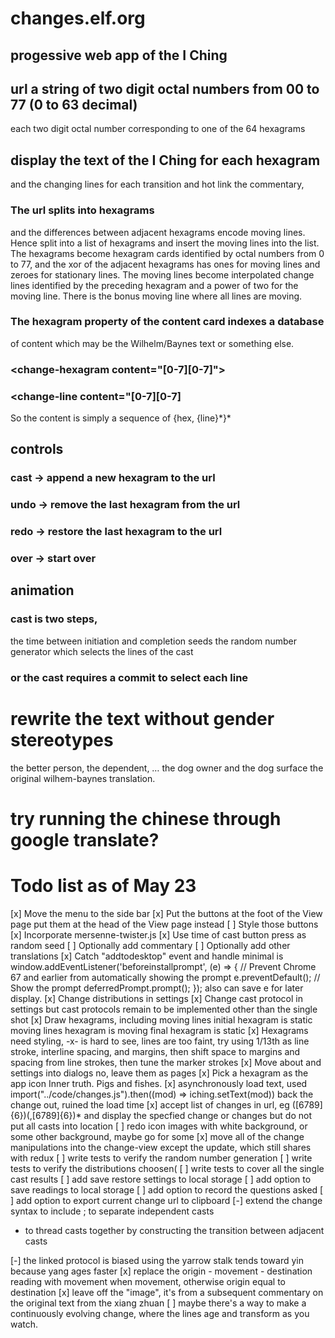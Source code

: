 * changes.elf.org
** progessive web app of the I Ching
** url a string of two digit octal numbers from 00 to 77 (0 to 63 decimal)
   each two digit octal number corresponding to one of the 64 hexagrams
** display the text of the I Ching for each hexagram
   and the changing lines for each transition
   and hot link the commentary, 
*** The url splits into hexagrams
    and the differences between adjacent hexagrams encode moving lines.
    Hence split into a list of hexagrams and insert the moving lines
    into the list.
    The hexagrams become hexagram cards identified by octal numbers
    from 0 to 77, and the xor of the adjacent hexagrams has ones for
    moving lines and zeroes for stationary lines.
    The moving lines become interpolated change lines identified by
    the preceding hexagram and a power of two for the moving line.
    There is the bonus moving line where all lines are moving.
*** The hexagram property of the content card indexes a database
    of content which may be the Wilhelm/Baynes text or something else.
*** <change-hexagram content="[0-7][0-7]">
*** <change-line content="[0-7][0-7]
    So the content is simply a sequence of {hex, {line}*}* 
** controls
*** cast -> append a new hexagram to the url
*** undo -> remove the last hexagram from the url
*** redo -> restore the last hexagram to the url
*** over -> start over
** animation
*** cast is two steps, 
    the time between initiation and completion
    seeds the random number generator 
    which selects the lines of the cast
*** or the cast requires a commit to select each line
* rewrite the text without gender stereotypes
  the better person, the dependent, ...
  the dog owner and the dog
  surface the original wilhem-baynes translation.
* try running the chinese through google translate?
* Todo list as of May 23
[x] Move the menu to the side bar
[x] Put the buttons at the foot of the View page
	put them at the head of the View page instead
[ ] Style those buttons
[x] Incorporate mersenne-twister.js
[x] Use time of cast button press as random seed
[ ] Optionally add commentary
[ ] Optionally add other translations
[x] Catch "addtodesktop" event and handle
  minimal is
  window.addEventListener('beforeinstallprompt', (e) => {
    // Prevent Chrome 67 and earlier from automatically showing the prompt
    e.preventDefault();
    // Show the prompt
    deferredPrompt.prompt();
  });
  also can save e for later display.
[x] Change distributions in settings
[x] Change cast protocol in settings
	but cast protocols remain to be implemented
	other than the single shot
[x] Draw hexagrams, including moving lines
	initial hexagram is static
	moving lines hexagram is moving
	final hexagram is static
[x] Hexagrams need styling,
	-x- is hard to see,
	lines are too faint,
	try using 1/13th as line stroke, interline spacing, and margins,
	then shift space to margins and spacing from line strokes,
	then tune the marker strokes
[x] Move about and settings into dialogs
	no, leave them as pages
[x] Pick a hexagram as the app icon
	Inner truth. Pigs and fishes.
[x] asynchronously load text, used
	import("../code/changes.js").then((mod) => iching.setText(mod))
	back the change out, ruined the load time
[x] accept list of changes in url, eg ([6789]{6})(,[6789]{6})*
	and display the specfied change or changes
	but do not put all casts into location
[ ] redo icon images with white background, or some other background,
	maybe go for some
[x] move all of the change manipulations into the change-view
	except the update, which still shares with redux
[ ] write tests to verify the random number generation
[ ] write tests to verify the distributions
	choosen(
[ ] write tests to cover all the single cast results
[ ] add save restore settings to local storage
[ ] add option to save readings to local storage
[ ] add option to record the questions asked
[ ] add option to export current change url to clipboard
[-] extend the change syntax to include
	; to separate independent casts
	- to thread casts together by constructing the
		transition between adjacent casts
[-] the linked protocol is biased using the yarrow stalk
	tends toward yin because yang ages faster
[x] replace the origin - movement - destination reading with
	movement when movement, otherwise origin equal to destination
[x] leave off the "image", it's from a subsequent commentary on the original text
	from the xiang zhuan
[ ] maybe there's a way to make a continuously evolving
	change, where the lines age and transform as
	you watch.
